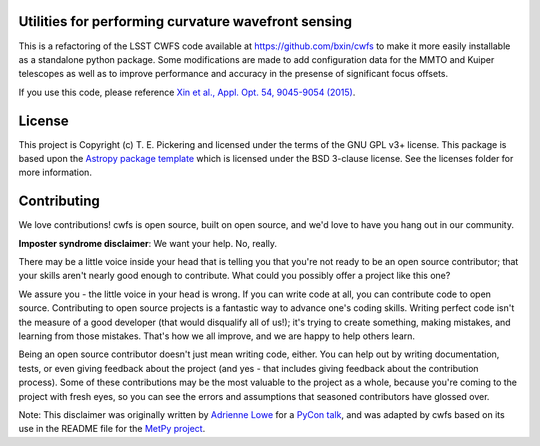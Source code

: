Utilities for performing curvature wavefront sensing
----------------------------------------------------

.. image:: http://img.shields.io/badge/powered%20by-AstroPy-orange.svg?style=flat
    :target: http://www.astropy.org
    :alt: Powered by Astropy Badge

.. image:: https://github.com/MMTObservatory/cwfs/workflows/Python%20Tests/badge.svg
    :target: https://github.com/MMTObservatory/cwfs/actions?query=workflow%3A%22Python+Tests%22
    :alt: Python Tests

.. image:: https://codecov.io/gh/MMTObservatory/cwfs/branch/master/graph/badge.svg
  :target: https://codecov.io/gh/MMTObservatory/cwfs
  :alt: Codecov Status

This is a refactoring of the LSST CWFS code available at https://github.com/bxin/cwfs
to make it more easily installable as a standalone python package. Some modifications
are made to add configuration data for the MMTO and Kuiper telescopes as well as to improve
performance and accuracy in the presense of significant focus offsets.

If you use this code, please reference `Xin et al., Appl. Opt. 54, 9045-9054 (2015)
<https://ui.adsabs.harvard.edu/abs/2015ApOpt..54.9045X/abstract>`_.

License
-------

This project is Copyright (c) T. E. Pickering and licensed under
the terms of the GNU GPL v3+ license. This package is based upon
the `Astropy package template <https://github.com/astropy/package-template>`_
which is licensed under the BSD 3-clause license. See the licenses folder for
more information.


Contributing
------------

We love contributions! cwfs is open source,
built on open source, and we'd love to have you hang out in our community.

**Imposter syndrome disclaimer**: We want your help. No, really.

There may be a little voice inside your head that is telling you that you're not
ready to be an open source contributor; that your skills aren't nearly good
enough to contribute. What could you possibly offer a project like this one?

We assure you - the little voice in your head is wrong. If you can write code at
all, you can contribute code to open source. Contributing to open source
projects is a fantastic way to advance one's coding skills. Writing perfect code
isn't the measure of a good developer (that would disqualify all of us!); it's
trying to create something, making mistakes, and learning from those
mistakes. That's how we all improve, and we are happy to help others learn.

Being an open source contributor doesn't just mean writing code, either. You can
help out by writing documentation, tests, or even giving feedback about the
project (and yes - that includes giving feedback about the contribution
process). Some of these contributions may be the most valuable to the project as
a whole, because you're coming to the project with fresh eyes, so you can see
the errors and assumptions that seasoned contributors have glossed over.

Note: This disclaimer was originally written by
`Adrienne Lowe <https://github.com/adriennefriend>`_ for a
`PyCon talk <https://www.youtube.com/watch?v=6Uj746j9Heo>`_, and was adapted by
cwfs based on its use in the README file for the
`MetPy project <https://github.com/Unidata/MetPy>`_.
